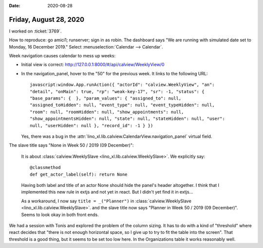 :date: 2020-08-28

=======================
Friday, August 28, 2020
=======================

I worked on :ticket:`3769`.

How to reproduce: go amici1; runserver; sign in as robin. The dashboard says "We
are running with simulated date set to Monday, 16 December 2019." Select
:menuselection:`Calendar --> Calendar`.

Week navigation causes calendar to mess up weeks:

- Initial view is correct: http://127.0.0.1:8000/#/api/calview/WeeklyView/0

- In the navigation_panel, hover to the "50" for the previous week. It links
  to the following URL::

    javascript:window.App.runAction({ "actorId": "calview.WeeklyView", "an":
    "detail", "onMain": true, "rp": "weak-key-17", "sr": -1, "status": {
    "base_params": {  }, "param_values": { "assigned_to": null,
    "assigned_toHidden": null, "event_type": null, "event_typeHidden": null,
    "room": null, "roomHidden": null, "show_appointments": null,
    "show_appointmentsHidden": null, "state": null, "stateHidden": null, "user":
    null, "userHidden": null }, "record_id": -1 } })

  Yes, there was a bug in the
  :attr:`lino_xl.lib.calview.CalendarView.navigation_panel` virtual field.


The slave title says "None in Week 50 / 2019 (09 December)":

  It is about :class:`calview.WeeklySlave <lino_xl.lib.calview.WeeklySlave>`. We explicitly say::

    @classmethod
    def get_actor_label(self): return None

  Having both label and title of an actor None should hide the panel's header
  altogether. I think that I implemented this new rule in extjs and not yet in
  react. But I didn't yet find it in extjs...

  As a workaround, I now say ``title = _("Planner")`` in
  :class:`calview.WeeklySlave <lino_xl.lib.calview.WeeklySlave>`. and the slave
  title now says "Planner in Week 50 / 2019 (09 December)". Seems to look okay
  in both front ends.

.. image:: calview_weekly_react.png
  :width: 45%

.. image:: calview_weekly_extjs.png
  :width: 45%

  But in extjs the title continues to be hidden. TODO:
  explain why and make the behaviours consistent.


We had a session with Tonis and explored the problem of the column sizing. It
has to do with a kind of "threshold" where react decides that "there is not
enough horizontal space, so I give up to try to fit the table into the screen".
That threshold is a good thing, but it seems to be set too low here. In the
Organizations table it works reasonably well.
